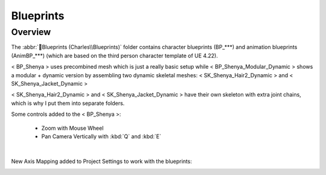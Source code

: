 
###############################
Blueprints
###############################

.. role:: folder

Overview
========

.. image:: /images/blueprints/content-blueprints.jpg
    :align: center

The :abbr:`📁Blueprints (Charles\\Blueprints)` folder contains character blueprints (BP_***) and animation blueprints (AnimBP_***) (which are based on the third person character template of UE 4.22).

< BP_Shenya > uses precombined mesh which is just a really basic setup while < BP_Shenya_Modular_Dynamic > shows a modular + dynamic version by assembling two dynamic skeletal meshes: < SK_Shenya_Hair2_Dynamic > and < SK_Shenya_Jacket_Dynamic >

< SK_Shenya_Hair2_Dynamic > and < SK_Shenya_Jacket_Dynamic > have their own skeleton with extra joint chains, which is why I put them into separate folders.

Some controls added to the < BP_Shenya >:
   
   *  Zoom with Mouse Wheel

   *  Pan Camera Vertically with :kbd:`Q` and :kbd:`E`

|

New Axis Mapping added to Project Settings to work with the blueprints:

.. image:: /images/blueprints/engine-input-settings.jpg
    :align: center
